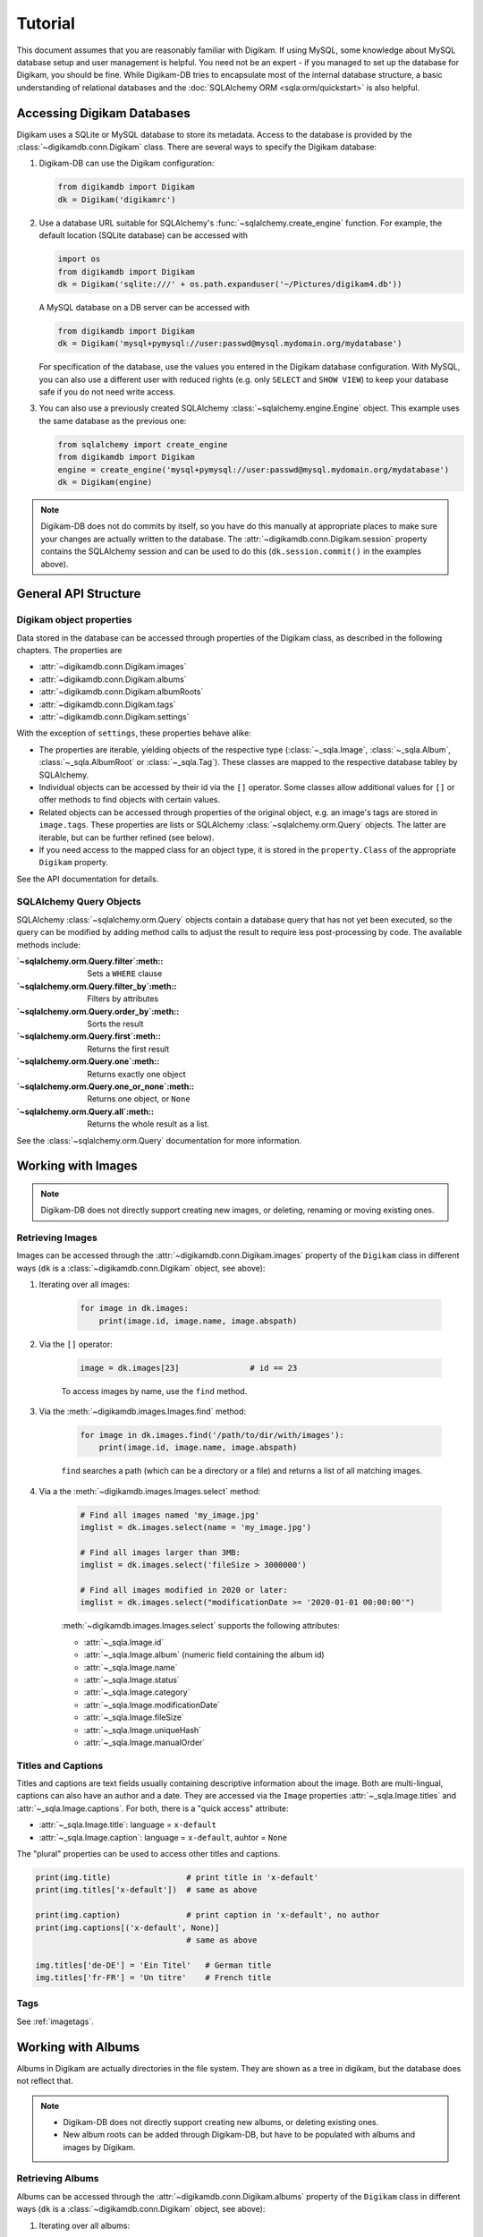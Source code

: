 Tutorial
=========

This document assumes that you are reasonably familiar with Digikam. If using
MySQL, some knowledge about MySQL database setup and user management is
helpful. You need not be an expert - if you managed to set up the database for
Digikam, you should be fine. While Digikam-DB tries to encapsulate most of the
internal database structure, a basic understanding of relational databases and
the :doc:`SQLAlchemy ORM <sqla:orm/quickstart>` is also helpful.


Accessing Digikam Databases
----------------------------

Digikam uses a SQLite or MySQL database to store its metadata. Access to the
database is provided by the :class:`~digikamdb.conn.Digikam` class. There are
several ways to specify the Digikam database:

#.  Digikam-DB can use the Digikam configuration:
    
    .. code-block:: python
        
        from digikamdb import Digikam
        dk = Digikam('digikamrc')
    
#.  Use a database URL suitable for SQLAlchemy's :func:`~sqlalchemy.create_engine`
    function. For example, the default location (SQLite database) can be accessed
    with
    
    .. code-block:: python
        
        import os
        from digikamdb import Digikam
        dk = Digikam('sqlite:///' + os.path.expanduser('~/Pictures/digikam4.db'))
    
    A MySQL database on a DB server can be accessed with
    
    .. code-block:: python
        
        from digikamdb import Digikam
        dk = Digikam('mysql+pymysql://user:passwd@mysql.mydomain.org/mydatabase')
    
    For specification of the database, use the values you entered in the
    Digikam database configuration. With MySQL, you can also use a different
    user with reduced rights (e.g. only ``SELECT`` and ``SHOW VIEW``) to keep
    your database safe if you do not need write access. 
    
#.  You can also use a previously created SQLAlchemy :class:`~sqlalchemy.engine.Engine`
    object. This example uses the same database as the previous one:
    
    .. code-block:: python
        
        from sqlalchemy import create_engine
        from digikamdb import Digikam
        engine = create_engine('mysql+pymysql://user:passwd@mysql.mydomain.org/mydatabase')
        dk = Digikam(engine)

.. note::
    Digikam-DB does not do commits by itself, so you have do this manually at
    appropriate places to make sure your changes are actually written to the
    database. The :attr:`~digikamdb.conn.Digikam.session` property contains the
    SQLAlchemy session and can be used to do this (``dk.session.commit()`` in
    the examples above).

.. seealso::
    
    * `Digikam Database Settings <https://docs.kde.org/trunk5/en/digikam-doc/digikam/using-setup.html#using-setup-database>`_
    * :class:`~digikamdb.conn.Digikam` Class Reference


General API Structure
----------------------

Digikam object properties
~~~~~~~~~~~~~~~~~~~~~~~~~~

Data stored in the database can be accessed through properties of the Digikam
class, as described in the following chapters. The properties are

* :attr:`~digikamdb.conn.Digikam.images`
* :attr:`~digikamdb.conn.Digikam.albums`
* :attr:`~digikamdb.conn.Digikam.albumRoots`
* :attr:`~digikamdb.conn.Digikam.tags`
* :attr:`~digikamdb.conn.Digikam.settings`

With the exception of ``settings``, these properties behave alike:

* The properties are iterable, yielding objects of the respective type
  (:class:`~_sqla.Image`, :class:`~_sqla.Album`, :class:`~_sqla.AlbumRoot`
  or :class:`~_sqla.Tag`). These classes are mapped to the respective database
  tabley by SQLAlchemy.
* Individual objects can be accessed by their id via the ``[]`` operator. Some
  classes allow additional values for ``[]`` or offer methods to find objects
  with certain values.
* Related objects can be accessed through properties of the original object,
  e.g. an image's tags are stored in ``image.tags``. These properties are
  lists or SQLAlchemy :class:`~sqlalchemy.orm.Query` objects. The latter are
  iterable, but can be further refined (see below).
* If you need access to the mapped class for an object type, it is stored in
  the ``property.Class`` of the appropriate ``Digikam`` property.

See the API documentation for details.

SQLAlchemy Query Objects
~~~~~~~~~~~~~~~~~~~~~~~~~

SQLAlchemy :class:`~sqlalchemy.orm.Query` objects contain a database query
that has not yet been executed, so the query can be modified by adding method
calls to adjust the result to require less post-processing by code. The
available methods include:

:`~sqlalchemy.orm.Query.filter`:meth::      Sets a ``WHERE`` clause
:`~sqlalchemy.orm.Query.filter_by`:meth::   Filters by attributes
:`~sqlalchemy.orm.Query.order_by`:meth::    Sorts the result
:`~sqlalchemy.orm.Query.first`:meth::       Returns the first result
:`~sqlalchemy.orm.Query.one`:meth::         Returns exactly one object
:`~sqlalchemy.orm.Query.one_or_none`:meth:: Returns one object, or ``None``
:`~sqlalchemy.orm.Query.all`:meth::         Returns the whole result as a list.

See the :class:`~sqlalchemy.orm.Query` documentation for more information.


Working with Images
--------------------

.. note::
    Digikam-DB does not directly support creating new images, or deleting,
    renaming or moving existing ones.

Retrieving Images
~~~~~~~~~~~~~~~~~~

Images can be accessed through the :attr:`~digikamdb.conn.Digikam.images`
property of the ``Digikam`` class in different ways (``dk`` is a
:class:`~digikamdb.conn.Digikam` object, see above):

#. Iterating over all images:
    
    .. code-block:: python
        
        for image in dk.images:
            print(image.id, image.name, image.abspath)

#. Via the ``[]`` operator:
    
    .. code-block:: python
        
        image = dk.images[23]               # id == 23
    
    To access images by name, use the ``find`` method.

#. Via the :meth:`~digikamdb.images.Images.find` method:
    
    .. code-block:: python
        
        for image in dk.images.find('/path/to/dir/with/images'):
            print(image.id, image.name, image.abspath)
    
    ``find`` searches a path (which can be a directory or a file) and returns
    a list of all matching images.

#. Via a the :meth:`~digikamdb.images.Images.select` method:
    
    .. code-block:: python
        
        # Find all images named 'my_image.jpg'
        imglist = dk.images.select(name = 'my_image.jpg')
        
        # Find all images larger than 3MB:
        imglist = dk.images.select('fileSize > 3000000')
        
        # Find all images modified in 2020 or later:
        imglist = dk.images.select("modificationDate >= '2020-01-01 00:00:00'")
    
    :meth:`~digikamdb.images.Images.select` supports the following attributes:
    
    * :attr:`~_sqla.Image.id`
    * :attr:`~_sqla.Image.album` (numeric field containing the album id)
    * :attr:`~_sqla.Image.name`
    * :attr:`~_sqla.Image.status`
    * :attr:`~_sqla.Image.category`
    * :attr:`~_sqla.Image.modificationDate`
    * :attr:`~_sqla.Image.fileSize`
    * :attr:`~_sqla.Image.uniqueHash`
    * :attr:`~_sqla.Image.manualOrder`

.. seealso::
    
    * :class:`~digikamdb.images.Images` class reference
    * :class:`~_sqla.Image` class reference

Titles and Captions
~~~~~~~~~~~~~~~~~~~~

Titles and captions are text fields usually containing descriptive information
about the image. Both are multi-lingual, captions can also have an author and a
date. They are accessed via the ``Image`` properties :attr:`~_sqla.Image.titles`
and :attr:`~_sqla.Image.captions`. For both, there is a "quick access" attribute:

* :attr:`~_sqla.Image.title`: language = ``x-default``
* :attr:`~_sqla.Image.caption`: language = ``x-default``, auhtor = ``None``

The "plural" properties can be used to access other titles and captions.

.. code-block:: python
    
    print(img.title)                # print title in 'x-default'
    print(img.titles['x-default'])  # same as above
    
    print(img.caption)              # print caption in 'x-default', no author
    print(img.captions[('x-default', None)]
                                    # same as above
    
    img.titles['de-DE'] = 'Ein Titel'   # German title
    img.titles['fr-FR'] = 'Un titre'    # French title

.. seealso::
    
    * :class:`~_sqla.ImageTitles` class reference
    * :class:`~_sqla.ImageCaptions` class reference

Tags
~~~~~

See :ref:`imagetags`.

.. todo:: More metadata


Working with Albums
---------------------

Albums in Digikam are actually directories in the file system. They are shown
as a tree in digikam, but the database does not reflect that.

.. note::
    
    * Digikam-DB does not directly support creating new albums, or deleting
      existing ones.
    * New album roots can be added through Digikam-DB, but have to be populated
      with albums and images by Digikam.

Retrieving Albums
~~~~~~~~~~~~~~~~~~

Albums can be accessed through the :attr:`~digikamdb.conn.Digikam.albums`
property of the ``Digikam`` class in different ways (``dk`` is a
:class:`~digikamdb.conn.Digikam` object, see above):

#. Iterating over all albums:
    
    .. code-block:: python
        
        for album in dk.albums:
            print(album.id, album.caption, album.abspath)

#. Via the ``[]`` operator:
    
    .. code-block:: python
        
        album = dk.albums[42]               # id == 42
    
    To access albums by directory, use the ``find`` method.

#. Via the :meth:`~digikamdb.albums.Albums.find` method:
    
    .. code-block:: python
        
        for album in dk.album.find('/path/to/dir/with/images'):
            print(album.id, album.caption, album.abspath)
    
    ``find`` searches a path (which can be a directory or a file) and returns
    a list of all matching albums.

#. Via a the :meth:`~digikamdb.albums.Albums.select` method:
    
    .. code-block:: python
        
        # Find all albums in collection 'family'
        alblist = dk.albums.select(collection = 'family')
        
        # Find all albums whose captionn contains 'vacation'
        alblist = dk.albums.select("caption like '%vacation%'")
        
        # Find all albums modified in 2020 or later:
        alblist = dk.albums.select("date >= '2020-01-01 00:00:00'")
    
    :meth:`~digikamdb.albums.Albums.select` supports the following attributes:
    
    * :attr:`~_sqla.Album.id`
    * :attr:`~_sqla.Album.caption`
    * :attr:`~_sqla.Album.relativePath`
    * :attr:`~_sqla.Album.date`
    * :attr:`~_sqla.Album.collection`

.. seealso::
    
    * :class:`~digikamdb.albums.Albums` class reference
    * :class:`~_sqla.Album` class reference


.. todo:: Modifying Albums


Working with Tags
-----------------------------

Digikam keeps a table of all defined tags with their properties, and another
table containing the assignment of tags to images (or vice versa). Thus tags
can be accessed globally or as tags assigned to an image.

Accessing Globally Defined Tags
~~~~~~~~~~~~~~~~~~~~~~~~~~~~~~~~

Tags can be accessed through the :attr:`~digikamdb.conn.Digikam.tags` property
of the ``Digikam`` class in different ways (``dk`` is a ``Digikam`` object,
see above):

#. Iterating over all tags:
    
    .. code-block:: python
        
        for tag in dk.tags:
            print(tag.id, ':', tag.name)

#. Via the ``[]`` operator:
    
    .. code-block:: python
        
        tag = dk.tags[23]               # by id
        tag = dk.tags['My Tag']         # by name
        tag = dk.tags['parent/child']   # by hierarchical name
    
    To access a tag by name this way, the name has to be unique, or an
    exception is raised. To access tags by a non-unique name, use the
    ``find`` method.
    
    If no matching tag is found, an Exception is raised.

#. Via a SELECT with certain attributes:
    
    .. code-block:: python
        
        for tag in dk.tags.select(name = 'My Tag'):
            print(tag.hierarchicalname())

New tags can be created with the :meth:`~digikamdb.tags.Tags.add` method:

.. code-block:: python
    
    # Tag at top level without an icon
    my_tag = dk.tags.add('My Tag', 0)
    
    # Tag with parent 'Friends' and KDE icon tag-people
    chris = dk.tags.add('Chris', dk.tags['Friends'], 'tag-people')
    
    # Save changes to database
    dk.session.commit()

The optional third argument specifies the tag's icon. It can be an ``Image``
obect, an ``int`` or a ``str``. When given as a ``str``, the icon is assumed
to be a KDE icon specifier. Otherwise, it should be an image from the
database.

.. seealso::
    
    * `Digikam: Managing Tags <https://docs.kde.org/trunk5/en/digikam-doc/digikam/using-digikam.html#using-mainwindow-tagsview>`_
    * :class:`~digikamdb.tags.Tags` Class Reference
    * :class:`~_sqla.Tag` (mapped table) Class Reference

.. _imagetags:

Accessing an Image's Tags
~~~~~~~~~~~~~~~~~~~~~~~~~~

The tags of an image are stored in its :attr:`~_sqla.Image.tags` property
(``img`` is an ``Image`` object, see above):

.. code-block:: python
    
    for tag in img.tags:
        print(tag.name)

The ``tags`` property is actually a :class:`~sqlalchemy.orm.Query` object, so
you can refine it further:

.. code-block:: python
    
    # Iterate over all tags that have the KDE icon tag-people
    for tag in img.tags.filter_by(iconkde = 'tag-people'):
        print('Tag', tag.name, 'has icon <tag-people>')
    
    # Get the tag with id 42, or None if the image has no such tag
    forty_two = img.tags.filter_by(_id = 42).one_or_none()

A :class:`~_sqla.Tag` object also has an :attr:`~_sqla.Tag.images` property
containing all Images that have the tag set:

.. code-block:: python
    
    # Get all images in album with id=42 and tag 'My Tag'
    for img in dk.tags['My Tag'].images.filter_by(_album = 42):
        print('Image', img.name, 'has tag <My Tag>')

To add a tag to an image, modify its :attr:`~_sqla.Image.tags` property:

.. code-block:: python
    
    # Add tag to image
    img.tags.append(tag)

.. todo::
    * Describe modifying tags
    * Describe setting image tags


Managing Settings
------------------

.. todo:: Settings tutorial

